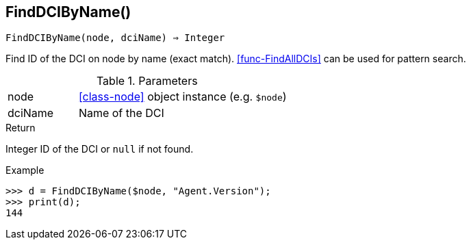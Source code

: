 == FindDCIByName()

[source,c]
----
FindDCIByName(node, dciName) ⇒ Integer
----

Find ID of the DCI on node by name (exact match). <<func-FindAllDCIs>> can be used for pattern search.

.Parameters
[cols="1,3" grid="none", frame="none"]
|===
|node|<<class-node>> object instance (e.g. `$node`)
|dciName|Name of the DCI
|===

.Return

Integer ID of the DCI or `null` if not found.

.Example
[.output]
....
>>> d = FindDCIByName($node, "Agent.Version");
>>> print(d);
144
....

